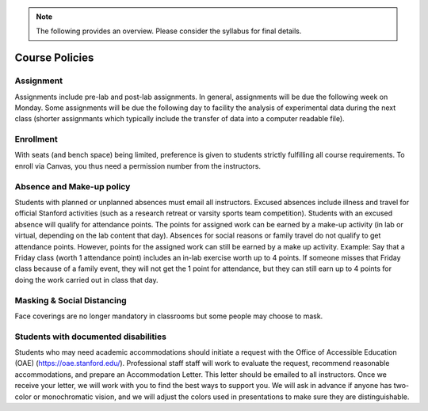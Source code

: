 .. note::
    The following provides an overview. Please consider the syllabus for final details.

Course Policies
----------------

Assignment
==============
Assignments include pre-lab and post-lab assignments. In general, assignments will be due the following week on Monday. Some assignments will be due the following day to facility the analysis of experimental data during the next class (shorter assignmants which typically include the transfer of data into a computer readable file).


Enrollment
==============
With seats (and bench space) being limited, preference is given to students strictly fulfilling all course requirements. To enroll via Canvas, you thus need a permission number from the instructors.


Absence and Make-up policy
============================
Students with planned or unplanned absences must email all instructors. Excused absences include illness and travel for official Stanford activities (such as a research retreat or varsity sports team competition).  Students with an excused absence will qualify for attendance points. The points for assigned work can be earned by a make-up activity (in lab or virtual, depending on the lab content that day).  Absences for social reasons or family travel do not qualify to get attendance points. However, points for the assigned work can still be earned by a make up activity.  
Example: Say that a Friday class (worth 1 attendance point) includes an in-lab exercise worth up to 4 points.  If someone misses that Friday class because of a family event, they will not get the 1 point for attendance, but they can still earn up to 4 points for doing the work carried out in class that day.


Masking & Social Distancing
=============================
Face coverings are no longer mandatory in classrooms but some people may choose to mask. 


Students with documented disabilities
=======================================
Students who may need academic accommodations should initiate a request with the Office of Accessible Education (OAE) (https://oae.stanford.edu/). Professional staff staff will work to evaluate the request, recommend reasonable accommodations, and prepare an Accommodation Letter.  This letter should be emailed to all instructors. Once we receive your letter, we will work with you to find the best ways to support you.  
We will ask in advance if anyone has two-color or monochromatic vision, and we will adjust the colors used in presentations to make sure they are distinguishable.  


